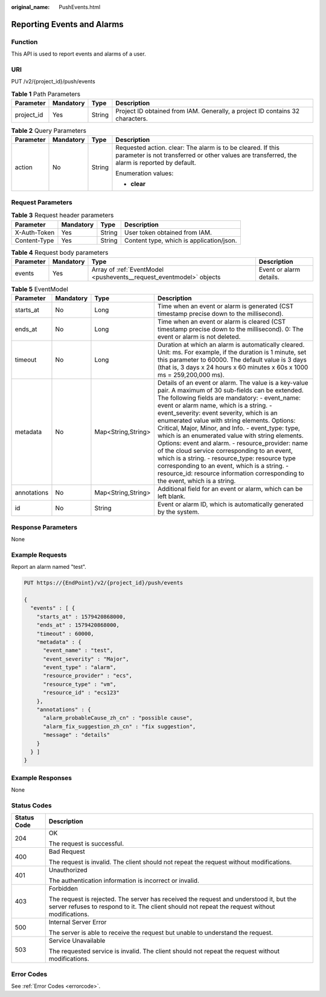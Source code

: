 :original_name: PushEvents.html

.. _PushEvents:

Reporting Events and Alarms
===========================

Function
--------

This API is used to report events and alarms of a user.

URI
---

PUT /v2/{project_id}/push/events

.. table:: **Table 1** Path Parameters

   +------------+-----------+--------+-------------------------------------------------------------------------------+
   | Parameter  | Mandatory | Type   | Description                                                                   |
   +============+===========+========+===============================================================================+
   | project_id | Yes       | String | Project ID obtained from IAM. Generally, a project ID contains 32 characters. |
   +------------+-----------+--------+-------------------------------------------------------------------------------+

.. table:: **Table 2** Query Parameters

   +-----------------+-----------------+-----------------+--------------------------------------------------------------------------------------------------------------------------------------------------------------+
   | Parameter       | Mandatory       | Type            | Description                                                                                                                                                  |
   +=================+=================+=================+==============================================================================================================================================================+
   | action          | No              | String          | Requested action. clear: The alarm is to be cleared. If this parameter is not transferred or other values are transferred, the alarm is reported by default. |
   |                 |                 |                 |                                                                                                                                                              |
   |                 |                 |                 | Enumeration values:                                                                                                                                          |
   |                 |                 |                 |                                                                                                                                                              |
   |                 |                 |                 | -  **clear**                                                                                                                                                 |
   +-----------------+-----------------+-----------------+--------------------------------------------------------------------------------------------------------------------------------------------------------------+

Request Parameters
------------------

.. table:: **Table 3** Request header parameters

   ============ ========= ====== ========================================
   Parameter    Mandatory Type   Description
   ============ ========= ====== ========================================
   X-Auth-Token Yes       String User token obtained from IAM.
   Content-Type Yes       String Content type, which is application/json.
   ============ ========= ====== ========================================

.. table:: **Table 4** Request body parameters

   +-----------+-----------+---------------------------------------------------------------------+-------------------------+
   | Parameter | Mandatory | Type                                                                | Description             |
   +===========+===========+=====================================================================+=========================+
   | events    | Yes       | Array of :ref:`EventModel <pushevents__request_eventmodel>` objects | Event or alarm details. |
   +-----------+-----------+---------------------------------------------------------------------+-------------------------+

.. _pushevents__request_eventmodel:

.. table:: **Table 5** EventModel

   +-------------+-----------+--------------------+--------------------------------------------------------------------------------------------------------------------------------------------------------------------------------------------------------------------------------------------------------------------------------------------------------------------------------------------------------------------------------------------------------------------------------------------------------------------------------------------------------------------------------------------------------------------------------------------------------------------------------------------------------------------------------------------------+
   | Parameter   | Mandatory | Type               | Description                                                                                                                                                                                                                                                                                                                                                                                                                                                                                                                                                                                                                                                                                      |
   +=============+===========+====================+==================================================================================================================================================================================================================================================================================================================================================================================================================================================================================================================================================================================================================================================================================================+
   | starts_at   | No        | Long               | Time when an event or alarm is generated (CST timestamp precise down to the millisecond).                                                                                                                                                                                                                                                                                                                                                                                                                                                                                                                                                                                                        |
   +-------------+-----------+--------------------+--------------------------------------------------------------------------------------------------------------------------------------------------------------------------------------------------------------------------------------------------------------------------------------------------------------------------------------------------------------------------------------------------------------------------------------------------------------------------------------------------------------------------------------------------------------------------------------------------------------------------------------------------------------------------------------------------+
   | ends_at     | No        | Long               | Time when an event or alarm is cleared (CST timestamp precise down to the millisecond). 0: The event or alarm is not deleted.                                                                                                                                                                                                                                                                                                                                                                                                                                                                                                                                                                    |
   +-------------+-----------+--------------------+--------------------------------------------------------------------------------------------------------------------------------------------------------------------------------------------------------------------------------------------------------------------------------------------------------------------------------------------------------------------------------------------------------------------------------------------------------------------------------------------------------------------------------------------------------------------------------------------------------------------------------------------------------------------------------------------------+
   | timeout     | No        | Long               | Duration at which an alarm is automatically cleared. Unit: ms. For example, if the duration is 1 minute, set this parameter to 60000. The default value is 3 days (that is, 3 days x 24 hours x 60 minutes x 60s x 1000 ms = 259,200,000 ms).                                                                                                                                                                                                                                                                                                                                                                                                                                                    |
   +-------------+-----------+--------------------+--------------------------------------------------------------------------------------------------------------------------------------------------------------------------------------------------------------------------------------------------------------------------------------------------------------------------------------------------------------------------------------------------------------------------------------------------------------------------------------------------------------------------------------------------------------------------------------------------------------------------------------------------------------------------------------------------+
   | metadata    | No        | Map<String,String> | Details of an event or alarm. The value is a key-value pair. A maximum of 30 sub-fields can be extended. The following fields are mandatory: - event_name: event or alarm name, which is a string. - event_severity: event severity, which is an enumerated value with string elements. Options: Critical, Major, Minor, and Info. - event_type: type, which is an enumerated value with string elements. Options: event and alarm. - resource_provider: name of the cloud service corresponding to an event, which is a string. - resource_type: resource type corresponding to an event, which is a string. - resource_id: resource information corresponding to the event, which is a string. |
   +-------------+-----------+--------------------+--------------------------------------------------------------------------------------------------------------------------------------------------------------------------------------------------------------------------------------------------------------------------------------------------------------------------------------------------------------------------------------------------------------------------------------------------------------------------------------------------------------------------------------------------------------------------------------------------------------------------------------------------------------------------------------------------+
   | annotations | No        | Map<String,String> | Additional field for an event or alarm, which can be left blank.                                                                                                                                                                                                                                                                                                                                                                                                                                                                                                                                                                                                                                 |
   +-------------+-----------+--------------------+--------------------------------------------------------------------------------------------------------------------------------------------------------------------------------------------------------------------------------------------------------------------------------------------------------------------------------------------------------------------------------------------------------------------------------------------------------------------------------------------------------------------------------------------------------------------------------------------------------------------------------------------------------------------------------------------------+
   | id          | No        | String             | Event or alarm ID, which is automatically generated by the system.                                                                                                                                                                                                                                                                                                                                                                                                                                                                                                                                                                                                                               |
   +-------------+-----------+--------------------+--------------------------------------------------------------------------------------------------------------------------------------------------------------------------------------------------------------------------------------------------------------------------------------------------------------------------------------------------------------------------------------------------------------------------------------------------------------------------------------------------------------------------------------------------------------------------------------------------------------------------------------------------------------------------------------------------+

Response Parameters
-------------------

None

Example Requests
----------------

Report an alarm named "test".

.. code-block:: text

   PUT https://{EndPoint}/v2/{project_id}/push/events

   {
     "events" : [ {
       "starts_at" : 1579420868000,
       "ends_at" : 1579420868000,
       "timeout" : 60000,
       "metadata" : {
         "event_name" : "test",
         "event_severity" : "Major",
         "event_type" : "alarm",
         "resource_provider" : "ecs",
         "resource_type" : "vm",
         "resource_id" : "ecs123"
       },
       "annotations" : {
         "alarm_probableCause_zh_cn" : "possible cause",
         "alarm_fix_suggestion_zh_cn" : "fix suggestion",
         "message" : "details"
       }
     } ]
   }

Example Responses
-----------------

None

Status Codes
------------

+-----------------------------------+------------------------------------------------------------------------------------------------------------------------------------------------------------------------------------------+
| Status Code                       | Description                                                                                                                                                                              |
+===================================+==========================================================================================================================================================================================+
| 204                               | OK                                                                                                                                                                                       |
|                                   |                                                                                                                                                                                          |
|                                   | The request is successful.                                                                                                                                                               |
+-----------------------------------+------------------------------------------------------------------------------------------------------------------------------------------------------------------------------------------+
| 400                               | Bad Request                                                                                                                                                                              |
|                                   |                                                                                                                                                                                          |
|                                   | The request is invalid. The client should not repeat the request without modifications.                                                                                                  |
+-----------------------------------+------------------------------------------------------------------------------------------------------------------------------------------------------------------------------------------+
| 401                               | Unauthorized                                                                                                                                                                             |
|                                   |                                                                                                                                                                                          |
|                                   | The authentication information is incorrect or invalid.                                                                                                                                  |
+-----------------------------------+------------------------------------------------------------------------------------------------------------------------------------------------------------------------------------------+
| 403                               | Forbidden                                                                                                                                                                                |
|                                   |                                                                                                                                                                                          |
|                                   | The request is rejected. The server has received the request and understood it, but the server refuses to respond to it. The client should not repeat the request without modifications. |
+-----------------------------------+------------------------------------------------------------------------------------------------------------------------------------------------------------------------------------------+
| 500                               | Internal Server Error                                                                                                                                                                    |
|                                   |                                                                                                                                                                                          |
|                                   | The server is able to receive the request but unable to understand the request.                                                                                                          |
+-----------------------------------+------------------------------------------------------------------------------------------------------------------------------------------------------------------------------------------+
| 503                               | Service Unavailable                                                                                                                                                                      |
|                                   |                                                                                                                                                                                          |
|                                   | The requested service is invalid. The client should not repeat the request without modifications.                                                                                        |
+-----------------------------------+------------------------------------------------------------------------------------------------------------------------------------------------------------------------------------------+

Error Codes
-----------

See :ref:`Error Codes <errorcode>`.
